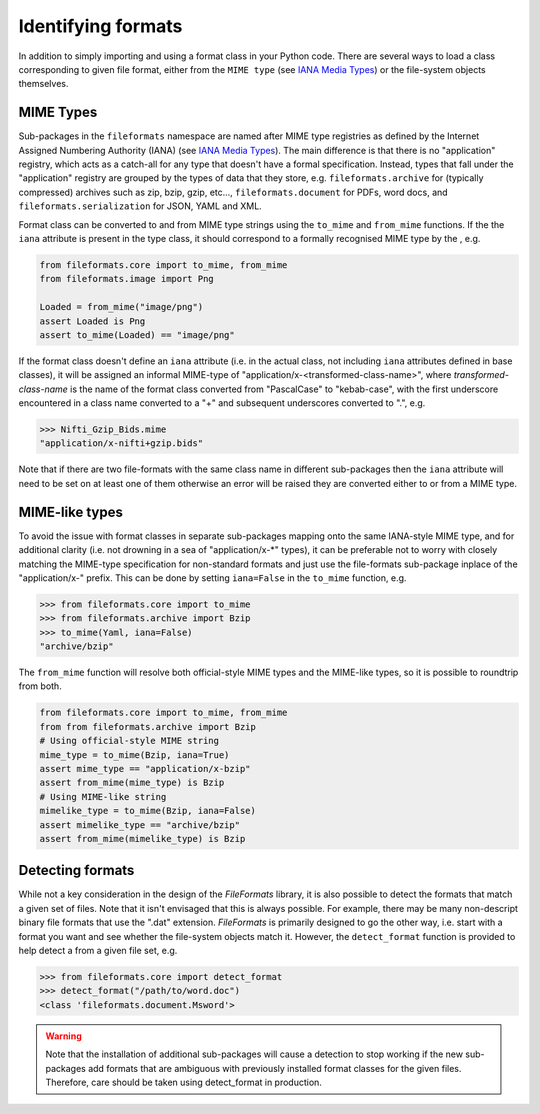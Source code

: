 Identifying formats
===================

In addition to simply importing and using a format class in your Python code. There are
several ways to load a class corresponding to given file format, either from the
``MIME type`` (see `IANA Media Types`_) or the file-system objects themselves.

MIME Types
----------

Sub-packages in the ``fileformats`` namespace are named after MIME type registries
as defined by the Internet Assigned Numbering Authority (IANA) (see `IANA Media Types`_).
The main difference is that there is no "application" registry, which acts as a
catch-all for any type that doesn't have a formal specification. Instead, types that
fall under the "application" registry are grouped by the types of data that they
store, e.g. ``fileformats.archive`` for (typically compressed) archives such as
zip, bzip, gzip, etc..., ``fileformats.document`` for PDFs, word docs, and
``fileformats.serialization`` for JSON, YAML and XML.

Format class can be converted to and from MIME type strings using the ``to_mime`` and
``from_mime`` functions. If the the ``iana`` attribute
is present in the type class, it should correspond to a formally recognised MIME type
by the , e.g.

.. code-block:: python

    from fileformats.core import to_mime, from_mime
    from fileformats.image import Png

    Loaded = from_mime("image/png")
    assert Loaded is Png
    assert to_mime(Loaded) == "image/png"

If the format class doesn't define an ``iana`` attribute (i.e. in the actual class,
not including ``iana`` attributes defined in base classes), it will be assigned an informal
MIME-type of "application/x-<transformed-class-name>", where *transformed-class-name*
is the name of the format class converted from "PascalCase" to "kebab-case", with the
first underscore encountered in a class name converted to a "+" and subsequent underscores
converted to ".", e.g.

.. code-block::

    >>> Nifti_Gzip_Bids.mime
    "application/x-nifti+gzip.bids"

Note that if there are two file-formats with the same class name in different sub-packages
then the ``iana`` attribute will need to be set on at least one of them otherwise an
error will be raised they are converted either to or from a MIME type.


MIME-like types
---------------

To avoid the issue with format classes in separate sub-packages mapping onto the same
IANA-style MIME type, and for additional clarity (i.e. not drowning in a sea of
"application/x-\*" types), it can be preferable not to worry with closely matching the
MIME-type specification for non-standard formats and just use the file-formats
sub-package inplace of the "application/x-" prefix. This can be done by setting
``iana=False`` in the ``to_mime`` function, e.g.

.. code-block::

    >>> from fileformats.core import to_mime
    >>> from fileformats.archive import Bzip
    >>> to_mime(Yaml, iana=False)
    "archive/bzip"

The ``from_mime`` function will resolve both official-style MIME types and the MIME-like
types, so it is possible to roundtrip from both.

.. code-block:: python

    from fileformats.core import to_mime, from_mime
    from from fileformats.archive import Bzip
    # Using official-style MIME string
    mime_type = to_mime(Bzip, iana=True)
    assert mime_type == "application/x-bzip"
    assert from_mime(mime_type) is Bzip
    # Using MIME-like string
    mimelike_type = to_mime(Bzip, iana=False)
    assert mimelike_type == "archive/bzip"
    assert from_mime(mimelike_type) is Bzip


Detecting formats
-----------------

While not a key consideration in the design of the *FileFormats* library, it is also
possible to detect the formats that match a given set of files. Note that it isn't
envisaged that this is always possible. For example, there may be many non-descript
binary file formats that use the ".dat" extension. *FileFormats* is primarily designed
to go the other way, i.e. start with a format you want and see whether the file-system
objects match it. However, the ``detect_format`` function is provided to help detect a
from a given file set, e.g.

.. code-block::

    >>> from fileformats.core import detect_format
    >>> detect_format("/path/to/word.doc")
    <class 'fileformats.document.Msword'>

.. warning::
    Note that the installation of additional sub-packages will cause a detection to
    stop working if the new sub-packages add formats that are ambiguous
    with previously installed format classes for the given files. Therefore, care
    should be taken using detect_format in production.


.. _`IANA Media Types`: https://www.iana.org/assignments/media-types/media-types.xhtml
